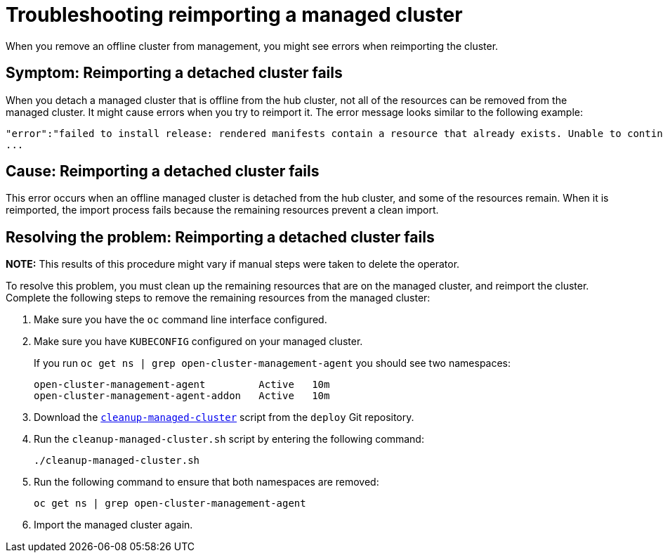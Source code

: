 [#troubleshooting-reimporting-a-managed-cluster]
= Troubleshooting reimporting a managed cluster

When you remove an offline cluster from management, you might see errors when reimporting the cluster.

[#symptom-reimporting-cluster]
== Symptom: Reimporting a detached cluster fails

When you detach a managed cluster that is offline from the hub cluster, not all of the resources can be removed from the managed cluster. It might cause errors when you try to reimport it. The error message looks similar to the following example: 

----
"error":"failed to install release: rendered manifests contain a resource that already exists. Unable to continue with install: ClusterRole "cert-policy-controller-role" in namespace "" exists and cannot be imported into the current release: invalid ownership metadata;
...
----

[#cause-reimporting-cluster]
== Cause: Reimporting a detached cluster fails

This error occurs when an offline managed cluster is detached from the hub cluster, and some of the resources remain. When it is reimported, the import process fails because the remaining resources prevent a clean import.  

[#resolving-reimporting-cluster]
== Resolving the problem: Reimporting a detached cluster fails

*NOTE:* This results of this procedure might vary if manual steps were taken to delete the operator.

To resolve this problem, you must clean up the remaining resources that are on the managed cluster, and reimport the cluster. Complete the following steps to remove the remaining resources from the managed cluster:

. Make sure you have the `oc` command line interface configured.
. Make sure you have `KUBECONFIG` configured on your managed cluster.
+ 
If you run `oc get ns | grep open-cluster-management-agent` you should see two namespaces:
+
----
open-cluster-management-agent         Active   10m
open-cluster-management-agent-addon   Active   10m
----

. Download the link:https://github.com/open-cluster-management/deploy/blob/master/hack/cleanup-managed-cluster.sh[`cleanup-managed-cluster`] script from the `deploy` Git repository.
. Run the `cleanup-managed-cluster.sh` script by entering the following command:
+
----
./cleanup-managed-cluster.sh
----
. Run the following command to ensure that both namespaces are removed: 
+
----
oc get ns | grep open-cluster-management-agent 
----
. Import the managed cluster again.
